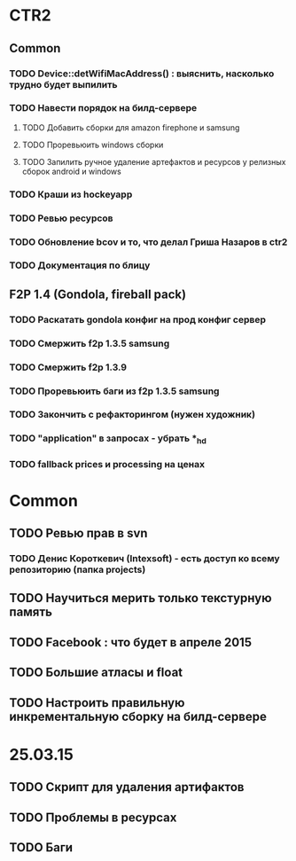 
* CTR2
** Common
*** TODO Device::detWifiMacAddress() : выяснить, насколько трудно будет выпилить
*** TODO Навести порядок на билд-сервере
**** TODO Добавить сборки для amazon firephone и samsung
**** TODO Проревьюить windows сборки
**** TODO Запилить ручное удаление артефактов и ресурсов у релизных сборок android и windows
*** TODO Краши из hockeyapp
*** TODO Ревью ресурсов
*** TODO Обновление bcov и то, что делал Гриша Назаров в ctr2
*** TODO Документация по блицу

** F2P 1.4 (Gondola, fireball pack)
*** TODO Раскатать gondola конфиг на прод конфиг сервер
*** TODO Смержить f2p 1.3.5 samsung
*** TODO Смержить f2p 1.3.9
*** TODO Проревьюить баги из f2p 1.3.5 samsung
*** TODO Закончить с рефакторингом (нужен художник)
*** TODO "application" в запросах - убрать *_hd
*** TODO fallback prices и processing на ценах

* Common
** TODO Ревью прав в svn
*** TODO Денис Короткевич (Intexsoft) - есть доступ ко всему репозиторию (папка projects)
** TODO Научиться мерить только текстурную память    
** TODO Facebook : что будет в апреле 2015
** TODO Большие атласы и float
** TODO Настроить правильную инкрементальную сборку на билд-сервере



* 25.03.15
** TODO Скрипт для удаления артифактов
** TODO Проблемы в ресурсах
** TODO Баги
